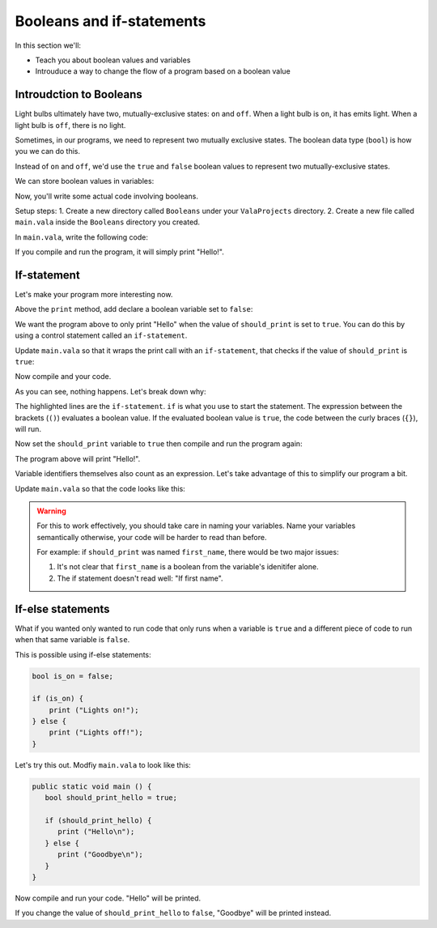 Booleans and if-statements
--------------------------

In this section we'll:

- Teach you about boolean values and variables
- Introuduce a way to change the flow of a program based on a boolean value

Introudction to Booleans
~~~~~~~~~~~~~~~~~~~~~~~~

Light bulbs ultimately have two, mutually-exclusive states: ``on`` and ``off``. When a light bulb is ``on``, it has emits light. When a light bulb is ``off``, there is no light.

Sometimes, in our programs, we need to represent two mutually exclusive states. The boolean data type (``bool``) is how you we can do this.

Instead of ``on`` and ``off``, we'd use the ``true`` and ``false`` boolean values to represent two mutually-exclusive states.

We can store boolean values in variables:

.. code-block:: vala
   :linenos:
   
   bool is_on = false;

Now, you'll write some actual code involving booleans.

Setup steps:
1. Create a new directory called ``Booleans`` under your ``ValaProjects`` directory.
2. Create a new file called ``main.vala`` inside the ``Booleans`` directory you created.

In ``main.vala``, write the following code:

.. code-block:: vala
   :linenos:
   :caption: main.vala
   
   public static void main () {
       print ("Hello!\n");
   }

If you compile and run the program, it will simply print "Hello!".

If-statement
~~~~~~~~~~~~

Let's make your program more interesting now.

Above the ``print`` method, add declare a boolean variable set to ``false``:

.. code-block:: vala
   :linenos:
   :caption: main.vala - Boolean variable added

   public static void main () {
   	   bool should_print = false;
       print ("Hello!\n");
   }

We want the program above to only print "Hello" when the value of ``should_print`` is set to ``true``. You can do this by using a control statement called an ``if-statement``.

Update ``main.vala`` so that it wraps the print call with an ``if-statement``, that checks if the value of ``should_print`` is ``true``:

.. code-block:: vala
   :linenos:
   
   public static void main () {
      bool should_print = false;

      if (should_print == true) {
         print ("Hello!\n");
      }
   }

Now compile and your code.

As you can see, nothing happens. Let's break down why:

.. code-block:: vala
   :linenos:
   :emphasize-lines: 4, 6
   
   public static void main () {
      bool should_print = false;

      if (should_print == true) {
         print ("Hello!\n");
      }
   }

The highlighted lines are the ``if-statement``. 
``if`` is what you use to start the statement. The expression between the brackets (``()``)
evaluates a boolean value. If the evaluated boolean value is ``true``, the code between the curly braces (``{}``), will run.

Now set the ``should_print`` variable to ``true`` then compile and run the program again:


.. code-block:: vala
   :caption: main.vala
   :linenos:
   
   public static void main () {
      bool should_print = true;

      if (should_print == true) {
         print ("Hello!\n");
      }
   }

The program above will print "Hello!".

Variable identifiers themselves also count as an expression. Let's take advantage of this to simplify our program a bit. 

Update ``main.vala`` so that the code looks like this:

.. code-block:: vala
   :caption: main.vala
   :linenos:
   
   public static void main () {
      bool should_print = true;

      if (should_print) {
         print ("Hello!\n");
      }
   }

.. warning::
   
   For this to work effectively, you should take care in naming your variables. Name your variables semantically otherwise, your code will be harder to read than before.

   For example: if ``should_print`` was named ``first_name``, there would be two major issues:
   
   1. It's not clear that ``first_name`` is a boolean from the variable's idenitifer alone.
   2. The if statement doesn't read well: "If first name".

If-else statements
~~~~~~~~~~~~~~~~~~ 

What if you wanted only wanted to run code that only runs when a variable is ``true`` and a different piece of code to run when that same variable is ``false``.

This is possible using if-else statements:

.. code-block:: vala

   bool is_on = false;

   if (is_on) {
       print ("Lights on!");
   } else {
       print ("Lights off!");
   }

Let's try this out. Modfiy ``main.vala`` to look like this:

.. code-block:: vala
   
   public static void main () {
      bool should_print_hello = true;

      if (should_print_hello) {
         print ("Hello\n");
      } else {
         print ("Goodbye\n");
      }
   }

Now compile and run your code. "Hello" will be printed.

If you change the value of ``should_print_hello`` to ``false``, "Goodbye" will
be printed instead.
 

